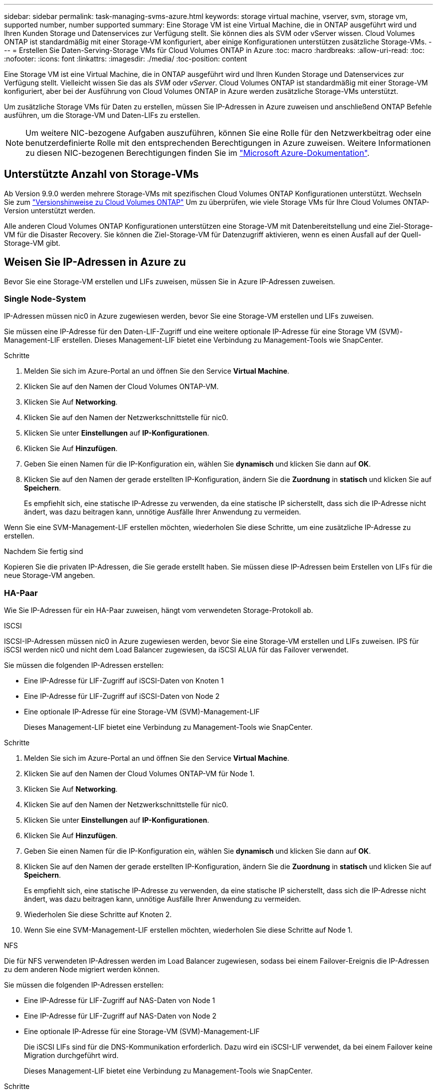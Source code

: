 ---
sidebar: sidebar 
permalink: task-managing-svms-azure.html 
keywords: storage virtual machine, vserver, svm, storage vm, supported number, number supported 
summary: Eine Storage VM ist eine Virtual Machine, die in ONTAP ausgeführt wird und Ihren Kunden Storage und Datenservices zur Verfügung stellt. Sie können dies als SVM oder vServer wissen. Cloud Volumes ONTAP ist standardmäßig mit einer Storage-VM konfiguriert, aber einige Konfigurationen unterstützen zusätzliche Storage-VMs. 
---
= Erstellen Sie Daten-Serving-Storage VMs für Cloud Volumes ONTAP in Azure
:toc: macro
:hardbreaks:
:allow-uri-read: 
:toc: 
:nofooter: 
:icons: font
:linkattrs: 
:imagesdir: ./media/
:toc-position: content


[role="lead"]
Eine Storage VM ist eine Virtual Machine, die in ONTAP ausgeführt wird und Ihren Kunden Storage und Datenservices zur Verfügung stellt. Vielleicht wissen Sie das als _SVM_ oder _vServer_. Cloud Volumes ONTAP ist standardmäßig mit einer Storage-VM konfiguriert, aber bei der Ausführung von Cloud Volumes ONTAP in Azure werden zusätzliche Storage-VMs unterstützt.

Um zusätzliche Storage VMs für Daten zu erstellen, müssen Sie IP-Adressen in Azure zuweisen und anschließend ONTAP Befehle ausführen, um die Storage-VM und Daten-LIFs zu erstellen.


NOTE: Um weitere NIC-bezogene Aufgaben auszuführen, können Sie eine Rolle für den Netzwerkbeitrag oder eine benutzerdefinierte Rolle mit den entsprechenden Berechtigungen in Azure zuweisen. Weitere Informationen zu diesen NIC-bezogenen Berechtigungen finden Sie im https://learn.microsoft.com/en-us/azure/virtual-network/virtual-network-network-interface?tabs=azure-portal#permissions["Microsoft Azure-Dokumentation"^].



== Unterstützte Anzahl von Storage-VMs

Ab Version 9.9.0 werden mehrere Storage-VMs mit spezifischen Cloud Volumes ONTAP Konfigurationen unterstützt. Wechseln Sie zum https://docs.netapp.com/us-en/cloud-volumes-ontap-relnotes/index.html["Versionshinweise zu Cloud Volumes ONTAP"^] Um zu überprüfen, wie viele Storage VMs für Ihre Cloud Volumes ONTAP-Version unterstützt werden.

Alle anderen Cloud Volumes ONTAP Konfigurationen unterstützen eine Storage-VM mit Datenbereitstellung und eine Ziel-Storage-VM für die Disaster Recovery. Sie können die Ziel-Storage-VM für Datenzugriff aktivieren, wenn es einen Ausfall auf der Quell-Storage-VM gibt.



== Weisen Sie IP-Adressen in Azure zu

Bevor Sie eine Storage-VM erstellen und LIFs zuweisen, müssen Sie in Azure IP-Adressen zuweisen.



=== Single Node-System

IP-Adressen müssen nic0 in Azure zugewiesen werden, bevor Sie eine Storage-VM erstellen und LIFs zuweisen.

Sie müssen eine IP-Adresse für den Daten-LIF-Zugriff und eine weitere optionale IP-Adresse für eine Storage VM (SVM)-Management-LIF erstellen. Dieses Management-LIF bietet eine Verbindung zu Management-Tools wie SnapCenter.

.Schritte
. Melden Sie sich im Azure-Portal an und öffnen Sie den Service *Virtual Machine*.
. Klicken Sie auf den Namen der Cloud Volumes ONTAP-VM.
. Klicken Sie Auf *Networking*.
. Klicken Sie auf den Namen der Netzwerkschnittstelle für nic0.
. Klicken Sie unter *Einstellungen* auf *IP-Konfigurationen*.
. Klicken Sie Auf *Hinzufügen*.
. Geben Sie einen Namen für die IP-Konfiguration ein, wählen Sie *dynamisch* und klicken Sie dann auf *OK*.
. Klicken Sie auf den Namen der gerade erstellten IP-Konfiguration, ändern Sie die *Zuordnung* in *statisch* und klicken Sie auf *Speichern*.
+
Es empfiehlt sich, eine statische IP-Adresse zu verwenden, da eine statische IP sicherstellt, dass sich die IP-Adresse nicht ändert, was dazu beitragen kann, unnötige Ausfälle Ihrer Anwendung zu vermeiden.



Wenn Sie eine SVM-Management-LIF erstellen möchten, wiederholen Sie diese Schritte, um eine zusätzliche IP-Adresse zu erstellen.

.Nachdem Sie fertig sind
Kopieren Sie die privaten IP-Adressen, die Sie gerade erstellt haben. Sie müssen diese IP-Adressen beim Erstellen von LIFs für die neue Storage-VM angeben.



=== HA-Paar

Wie Sie IP-Adressen für ein HA-Paar zuweisen, hängt vom verwendeten Storage-Protokoll ab.

[role="tabbed-block"]
====
.ISCSI
--
ISCSI-IP-Adressen müssen nic0 in Azure zugewiesen werden, bevor Sie eine Storage-VM erstellen und LIFs zuweisen. IPS für iSCSI werden nic0 und nicht dem Load Balancer zugewiesen, da iSCSI ALUA für das Failover verwendet.

Sie müssen die folgenden IP-Adressen erstellen:

* Eine IP-Adresse für LIF-Zugriff auf iSCSI-Daten von Knoten 1
* Eine IP-Adresse für LIF-Zugriff auf iSCSI-Daten von Node 2
* Eine optionale IP-Adresse für eine Storage-VM (SVM)-Management-LIF
+
Dieses Management-LIF bietet eine Verbindung zu Management-Tools wie SnapCenter.



.Schritte
. Melden Sie sich im Azure-Portal an und öffnen Sie den Service *Virtual Machine*.
. Klicken Sie auf den Namen der Cloud Volumes ONTAP-VM für Node 1.
. Klicken Sie Auf *Networking*.
. Klicken Sie auf den Namen der Netzwerkschnittstelle für nic0.
. Klicken Sie unter *Einstellungen* auf *IP-Konfigurationen*.
. Klicken Sie Auf *Hinzufügen*.
. Geben Sie einen Namen für die IP-Konfiguration ein, wählen Sie *dynamisch* und klicken Sie dann auf *OK*.
. Klicken Sie auf den Namen der gerade erstellten IP-Konfiguration, ändern Sie die *Zuordnung* in *statisch* und klicken Sie auf *Speichern*.
+
Es empfiehlt sich, eine statische IP-Adresse zu verwenden, da eine statische IP sicherstellt, dass sich die IP-Adresse nicht ändert, was dazu beitragen kann, unnötige Ausfälle Ihrer Anwendung zu vermeiden.

. Wiederholen Sie diese Schritte auf Knoten 2.
. Wenn Sie eine SVM-Management-LIF erstellen möchten, wiederholen Sie diese Schritte auf Node 1.


--
.NFS
--
Die für NFS verwendeten IP-Adressen werden im Load Balancer zugewiesen, sodass bei einem Failover-Ereignis die IP-Adressen zu dem anderen Node migriert werden können.

Sie müssen die folgenden IP-Adressen erstellen:

* Eine IP-Adresse für LIF-Zugriff auf NAS-Daten von Node 1
* Eine IP-Adresse für LIF-Zugriff auf NAS-Daten von Node 2
* Eine optionale IP-Adresse für eine Storage-VM (SVM)-Management-LIF
+
Die iSCSI LIFs sind für die DNS-Kommunikation erforderlich. Dazu wird ein iSCSI-LIF verwendet, da bei einem Failover keine Migration durchgeführt wird.

+
Dieses Management-LIF bietet eine Verbindung zu Management-Tools wie SnapCenter.



.Schritte
. Öffnen Sie im Azure-Portal den *Load Balancer*-Service.
. Klicken Sie auf den Namen des Load Balancer für das HA-Paar.
. Erstellung einer Frontend-IP-Konfiguration für den Daten-LIF-Zugriff von Node 1, eine andere für Daten-LIF-Zugriff von Node 2 und ein weiteres optionales Frontend-IP für eine Storage-VM (SVM)-Management-LIF.
+
.. Klicken Sie unter *Einstellungen* auf *Frontend IP-Konfiguration*.
.. Klicken Sie Auf *Hinzufügen*.
.. Geben Sie einen Namen für die Frontend-IP ein, wählen Sie das Subnetz für das Cloud Volumes ONTAP HA-Paar aus, lassen Sie *dynamisch* ausgewählt, und lassen Sie in Regionen mit Verfügbarkeitszonen *Zone-redundant* die Option, um sicherzustellen, dass die IP-Adresse bei Ausfall einer Zone verfügbar bleibt.
+
image:screenshot_azure_frontend_ip.png["Ein Screenshot, wie eine Frontend-IP-Adresse im Azure-Portal hinzugefügt wird, in dem ein Name und ein Subnetz ausgewählt sind."]

.. Klicken Sie auf den Namen der gerade erstellten Frontend-IP-Konfiguration, ändern Sie die *Zuordnung* in *statisch* und klicken Sie auf *Speichern*.
+
Es empfiehlt sich, eine statische IP-Adresse zu verwenden, da eine statische IP sicherstellt, dass sich die IP-Adresse nicht ändert, was dazu beitragen kann, unnötige Ausfälle Ihrer Anwendung zu vermeiden.



. Fügen Sie für jede gerade erstellte Frontend-IP eine Gesundheitssonde hinzu.
+
.. Klicken Sie unter der Option *Einstellungen* des Load Balancer auf *Health Sonden*.
.. Klicken Sie Auf *Hinzufügen*.
.. Geben Sie einen Namen für die Gesundheitssonde ein, und geben Sie eine Portnummer zwischen 63005 und 65000 ein. Behalten Sie die Standardwerte für die anderen Felder bei.
+
Es ist wichtig, dass die Portnummer zwischen 63005 und 65000 liegt. Wenn Sie beispielsweise drei Integritätssonden erstellen, können Sie Sonden eingeben, die die Portnummern 63005, 63006 und 63007 verwenden.

+
image:screenshot_azure_health_probe.gif["Ein Screenshot des Hinzufügens einer Health Probe im Azure-Portal, in dem ein Name und ein Port eingegeben werden."]



. Erstellen neuer Regeln für den Lastausgleich für jedes Frontend-IP.
+
.. Klicken Sie unter dem Load Balancer *Einstellungen* auf *Load Balancing rules*.
.. Klicken Sie auf *Hinzufügen* und geben Sie die erforderlichen Informationen ein:
+
*** *Name*: Geben Sie einen Namen für die Regel ein.
*** *IP-Version*: Wählen Sie *IPv4*.
*** *Frontend IP-Adresse*: Wählen Sie eine der Front-end-IP-Adressen, die Sie gerade erstellt haben.
*** *HA-Ports*: Aktivieren Sie diese Option.
*** *Back-End-Pool*: Behalten Sie den bereits ausgewählten Standard-Back-End-Pool.
*** *Health Probe*: Wählen Sie die Gesundheitssonde aus, die Sie für die ausgewählte Frontend-IP erstellt haben.
*** *Sitzungspersistenz*: Wählen Sie *Keine*.
*** *Schwimmende IP*: Wählen Sie *aktiviert*.
+
image:screenshot_azure_lb_rule.gif["Ein Screenshot, wie eine Lastausgleichsregel im Azure-Portal mit den oben gezeigten Feldern hinzugefügt wird"]





. Stellen Sie sicher, dass die Netzwerksicherheitsgruppenregeln für Cloud Volumes ONTAP es dem Load Balancer ermöglichen, TCP-Sonden für die in Schritt 4 erstellten Gesundheitssonden zu senden. Beachten Sie, dass dies standardmäßig zulässig ist.


--
.SMB
--
Die für SMB-Daten verwendeten IP-Adressen werden im Load Balancer zugewiesen, sodass die IP-Adressen bei einem Failover-Ereignis auf den anderen Node migriert werden können.

Sie müssen die folgenden IP-Adressen im Load Balancer erstellen:

* Eine IP-Adresse für LIF-Zugriff auf NAS-Daten von Node 1
* Eine IP-Adresse für LIF-Zugriff auf NAS-Daten von Node 2
* Eine IP-Adresse für eine iSCSI-LIF auf Node 1 in der jeweiligen NIC0 jeder VM
* Eine IP-Adresse für eine iSCSI-LIF auf Knoten 2
+
Die iSCSI LIFs sind für die DNS- und SMB-Kommunikation erforderlich. Dazu wird ein iSCSI-LIF verwendet, da bei einem Failover keine Migration durchgeführt wird.

* Eine optionale IP-Adresse für eine Storage-VM (SVM)-Management-LIF
+
Dieses Management-LIF bietet eine Verbindung zu Management-Tools wie SnapCenter.



.Schritte
. Öffnen Sie im Azure-Portal den *Load Balancer*-Service.
. Klicken Sie auf den Namen des Load Balancer für das HA-Paar.
. Erstellen Sie nur für die Daten und SVM-LIFs die erforderliche Anzahl von Frontend-IP-Konfigurationen:
+

NOTE: Eine Frontend-IP sollte nur unter der NIC0 für jede entsprechende SVM angelegt werden. Weitere Informationen zum Hinzufügen der IP-Adresse zum SVM NIC0 finden Sie unter „Schritt 7 [Hyperlink]“.

+
.. Klicken Sie unter *Einstellungen* auf *Frontend IP-Konfiguration*.
.. Klicken Sie Auf *Hinzufügen*.
.. Geben Sie einen Namen für die Frontend-IP ein, wählen Sie das Subnetz für das Cloud Volumes ONTAP HA-Paar aus, lassen Sie *dynamisch* ausgewählt, und lassen Sie in Regionen mit Verfügbarkeitszonen *Zone-redundant* die Option, um sicherzustellen, dass die IP-Adresse bei Ausfall einer Zone verfügbar bleibt.
+
image:screenshot_azure_frontend_ip.png["Ein Screenshot, wie eine Frontend-IP-Adresse im Azure-Portal hinzugefügt wird, in dem ein Name und ein Subnetz ausgewählt sind."]

.. Klicken Sie auf den Namen der gerade erstellten Frontend-IP-Konfiguration, ändern Sie die *Zuordnung* in *statisch* und klicken Sie auf *Speichern*.
+
Es empfiehlt sich, eine statische IP-Adresse zu verwenden, da eine statische IP sicherstellt, dass sich die IP-Adresse nicht ändert, was dazu beitragen kann, unnötige Ausfälle Ihrer Anwendung zu vermeiden.



. Fügen Sie für jede gerade erstellte Frontend-IP eine Gesundheitssonde hinzu.
+
.. Klicken Sie unter der Option *Einstellungen* des Load Balancer auf *Health Sonden*.
.. Klicken Sie Auf *Hinzufügen*.
.. Geben Sie einen Namen für die Gesundheitssonde ein, und geben Sie eine Portnummer zwischen 63005 und 65000 ein. Behalten Sie die Standardwerte für die anderen Felder bei.
+
Es ist wichtig, dass die Portnummer zwischen 63005 und 65000 liegt. Wenn Sie beispielsweise drei Integritätssonden erstellen, können Sie Sonden eingeben, die die Portnummern 63005, 63006 und 63007 verwenden.

+
image:screenshot_azure_health_probe.gif["Ein Screenshot des Hinzufügens einer Health Probe im Azure-Portal, in dem ein Name und ein Port eingegeben werden."]



. Erstellen neuer Regeln für den Lastausgleich für jedes Frontend-IP.
+
.. Klicken Sie unter dem Load Balancer *Einstellungen* auf *Load Balancing rules*.
.. Klicken Sie auf *Hinzufügen* und geben Sie die erforderlichen Informationen ein:
+
*** *Name*: Geben Sie einen Namen für die Regel ein.
*** *IP-Version*: Wählen Sie *IPv4*.
*** *Frontend IP-Adresse*: Wählen Sie eine der Front-end-IP-Adressen, die Sie gerade erstellt haben.
*** *HA-Ports*: Aktivieren Sie diese Option.
*** *Back-End-Pool*: Behalten Sie den bereits ausgewählten Standard-Back-End-Pool.
*** *Health Probe*: Wählen Sie die Gesundheitssonde aus, die Sie für die ausgewählte Frontend-IP erstellt haben.
*** *Sitzungspersistenz*: Wählen Sie *Keine*.
*** *Schwimmende IP*: Wählen Sie *aktiviert*.
+
image:screenshot_azure_lb_rule.gif["Ein Screenshot, wie eine Lastausgleichsregel im Azure-Portal mit den oben gezeigten Feldern hinzugefügt wird"]





. Stellen Sie sicher, dass die Netzwerksicherheitsgruppenregeln für Cloud Volumes ONTAP es dem Load Balancer ermöglichen, TCP-Sonden für die in Schritt 4 erstellten Gesundheitssonden zu senden. Beachten Sie, dass dies standardmäßig zulässig ist.
. Fügen Sie für iSCSI LIFs die IP-Adresse für NIC0 hinzu.
+
.. Klicken Sie auf den Namen der Cloud Volumes ONTAP-VM.
.. Klicken Sie Auf *Networking*.
.. Klicken Sie auf den Namen der Netzwerkschnittstelle für nic0.
.. Klicken Sie unter Einstellungen auf *IP-Konfigurationen*.
.. Klicken Sie Auf *Hinzufügen*.
+
image:screenshot_azure_ip_config_add.png["Ein Screenshot der Seite mit den IP-Konfigurationen im Azure-Portal"]

.. Geben Sie einen Namen für die IP-Konfiguration ein, wählen Sie dynamisch aus, und klicken Sie dann auf *OK*.
+
image:screenshot_azure_ip_add_config_window.png["Ein Screenshot zum Fenster „IP-Konfiguration hinzufügen“"]

.. Klicken Sie auf den Namen der gerade erstellten IP-Konfiguration, ändern Sie die Zuweisung zu statisch und klicken Sie auf *Speichern*.





NOTE: Es empfiehlt sich, eine statische IP-Adresse zu verwenden, da eine statische IP sicherstellt, dass sich die IP-Adresse nicht ändert, was dazu beitragen kann, unnötige Ausfälle Ihrer Anwendung zu vermeiden.

--
====
.Nachdem Sie fertig sind
Kopieren Sie die privaten IP-Adressen, die Sie gerade erstellt haben. Sie müssen diese IP-Adressen beim Erstellen von LIFs für die neue Storage-VM angeben.



== Erstellung einer Storage-VM und logischer Schnittstellen

Nachdem Sie in Azure IP-Adressen zugewiesen haben, können Sie eine neue Storage-VM auf einem Single Node-System oder auf einem HA-Paar erstellen.



=== Single Node-System

Wie Sie eine Storage-VM und LIFs auf einem einzelnen Node-System erstellen, hängt vom verwendeten Storage-Protokoll ab.

[role="tabbed-block"]
====
.ISCSI
--
Befolgen Sie diese Schritte, um eine neue Storage-VM zusammen mit den erforderlichen LIFs zu erstellen.

.Schritte
. Erstellen Sie die Storage-VM und eine Route zur Storage-VM.
+
[source, cli]
----
vserver create -vserver <svm-name> -subtype default -rootvolume <root-volume-name> -rootvolume-security-style unix
----
+
[source, cli]
----
network route create -destination 0.0.0.0/0 -vserver <svm-name> -gateway <ip-of-gateway-server>
----
. Daten-LIF erstellen:
+
[source, cli]
----
network interface create -vserver <svm-name> -home-port e0a -address <iscsi-ip-address> -netmask-length <# of mask bits> -lif <lif-name> -home-node <name-of-node1> -data-protocol iscsi
----
. Optional: Erstellen Sie eine Storage-VM-Management-LIF.
+
[source, cli]
----
network interface create -vserver <svm-name> -lif <lif-name> -role data -data-protocol none -address <svm-mgmt-ip-address> -netmask-length <length> -home-node <name-of-node1> -status-admin up -failover-policy system-defined -firewall-policy mgmt -home-port e0a -auto-revert false -failover-group Default
----
. Weisen Sie der Storage-VM ein oder mehrere Aggregate zu.
+
[source, cli]
----
vserver add-aggregates -vserver svm_2 -aggregates aggr1,aggr2
----
+
Dieser Schritt ist erforderlich, da die neue Storage-VM Zugriff auf mindestens ein Aggregat benötigt, bevor Sie Volumes auf der Storage-VM erstellen können.



--
.NFS
--
Befolgen Sie diese Schritte, um eine neue Storage-VM zusammen mit den erforderlichen LIFs zu erstellen.

.Schritte
. Erstellen Sie die Storage-VM und eine Route zur Storage-VM.
+
[source, cli]
----
vserver create -vserver <svm-name> -subtype default -rootvolume <root-volume-name> -rootvolume-security-style unix
----
+
[source, cli]
----
network route create -destination 0.0.0.0/0 -vserver <svm-name> -gateway <ip-of-gateway-server>
----
. Daten-LIF erstellen:
+
[source, cli]
----
network interface create -vserver <svm-name> -lif <lif-name> -role data -data-protocol cifs,nfs -address <nas-ip-address> -netmask-length <length> -home-node <name-of-node1> -status-admin up -failover-policy disabled -firewall-policy data -home-port e0a -auto-revert true -failover-group Default
----
. Optional: Erstellen Sie eine Storage-VM-Management-LIF.
+
[source, cli]
----
network interface create -vserver <svm-name> -lif <lif-name> -role data -data-protocol none -address <svm-mgmt-ip-address> -netmask-length <length> -home-node <name-of-node1> -status-admin up -failover-policy system-defined -firewall-policy mgmt -home-port e0a -auto-revert false -failover-group Default
----
. Weisen Sie der Storage-VM ein oder mehrere Aggregate zu.
+
[source, cli]
----
vserver add-aggregates -vserver svm_2 -aggregates aggr1,aggr2
----
+
Dieser Schritt ist erforderlich, da die neue Storage-VM Zugriff auf mindestens ein Aggregat benötigt, bevor Sie Volumes auf der Storage-VM erstellen können.



--
.SMB
--
Befolgen Sie diese Schritte, um eine neue Storage-VM zusammen mit den erforderlichen LIFs zu erstellen.

.Schritte
. Erstellen Sie die Storage-VM und eine Route zur Storage-VM.
+
[source, cli]
----
vserver create -vserver <svm-name> -subtype default -rootvolume <root-volume-name> -rootvolume-security-style unix
----
+
[source, cli]
----
network route create -destination 0.0.0.0/0 -vserver <svm-name> -gateway <ip-of-gateway-server>
----
. Daten-LIF erstellen:
+
[source, cli]
----
network interface create -vserver <svm-name> -lif <lif-name> -role data -data-protocol cifs,nfs -address <nas-ip-address> -netmask-length <length> -home-node <name-of-node1> -status-admin up -failover-policy disabled -firewall-policy data -home-port e0a -auto-revert true -failover-group Default
----
. Optional: Erstellen Sie eine Storage-VM-Management-LIF.
+
[source, cli]
----
network interface create -vserver <svm-name> -lif <lif-name> -role data -data-protocol none -address <svm-mgmt-ip-address> -netmask-length <length> -home-node <name-of-node1> -status-admin up -failover-policy system-defined -firewall-policy mgmt -home-port e0a -auto-revert false -failover-group Default
----
. Weisen Sie der Storage-VM ein oder mehrere Aggregate zu.
+
[source, cli]
----
vserver add-aggregates -vserver svm_2 -aggregates aggr1,aggr2
----
+
Dieser Schritt ist erforderlich, da die neue Storage-VM Zugriff auf mindestens ein Aggregat benötigt, bevor Sie Volumes auf der Storage-VM erstellen können.



--
====


=== HA-Paar

Wie Sie eine Storage-VM und LIFs auf einem HA-Paar erstellen, hängt vom verwendeten Storage-Protokoll ab.

[role="tabbed-block"]
====
.ISCSI
--
Befolgen Sie diese Schritte, um eine neue Storage-VM zusammen mit den erforderlichen LIFs zu erstellen.

.Schritte
. Erstellen Sie die Storage-VM und eine Route zur Storage-VM.
+
[source, cli]
----
vserver create -vserver <svm-name> -subtype default -rootvolume <root-volume-name> -rootvolume-security-style unix
----
+
[source, cli]
----
network route create -destination 0.0.0.0/0 -vserver <svm-name> -gateway <ip-of-gateway-server>
----
. Daten-LIFs erstellen:
+
.. Verwenden Sie den folgenden Befehl, um eine iSCSI-LIF auf Knoten 1 zu erstellen.
+
[source, cli]
----
network interface create -vserver <svm-name> -home-port e0a -address <iscsi-ip-address> -netmask-length <# of mask bits> -lif <lif-name> -home-node <name-of-node1> -data-protocol iscsi
----
.. Verwenden Sie den folgenden Befehl, um eine iSCSI-LIF auf Knoten 2 zu erstellen.
+
[source, cli]
----
network interface create -vserver <svm-name> -home-port e0a -address <iscsi-ip-address> -netmask-length <# of mask bits> -lif <lif-name> -home-node <name-of-node2> -data-protocol iscsi
----


. Optional: Erstellen Sie eine Storage-VM-Management-LIF auf Node 1.
+
[source, cli]
----
network interface create -vserver <svm-name> -lif <lif-name> -role data -data-protocol none -address <svm-mgmt-ip-address> -netmask-length <length> -home-node <name-of-node1> -status-admin up -failover-policy system-defined -firewall-policy mgmt -home-port e0a -auto-revert false -failover-group Default
----
+
Dieses Management-LIF bietet eine Verbindung zu Management-Tools wie SnapCenter.

. Weisen Sie der Storage-VM ein oder mehrere Aggregate zu.
+
[source, cli]
----
vserver add-aggregates -vserver svm_2 -aggregates aggr1,aggr2
----
+
Dieser Schritt ist erforderlich, da die neue Storage-VM Zugriff auf mindestens ein Aggregat benötigt, bevor Sie Volumes auf der Storage-VM erstellen können.

. Wenn Sie Cloud Volumes ONTAP 9.11.1 oder höher verwenden, ändern Sie die Netzwerk-Service-Richtlinien für die Storage VM.
+
.. Geben Sie den folgenden Befehl ein, um auf den erweiterten Modus zuzugreifen.
+
[source, cli]
----
::> set adv -con off
----
+
Das Ändern der Services ist erforderlich, da Cloud Volumes ONTAP sicherstellen kann, dass die iSCSI-LIF für ausgehende Managementverbindungen verwendet werden kann.

+
[source, cli]
----
network interface service-policy remove-service -vserver <svm-name> -policy default-data-files -service data-fpolicy-client
network interface service-policy remove-service -vserver <svm-name> -policy default-data-files -service management-ad-client
network interface service-policy remove-service -vserver <svm-name> -policy default-data-files -service management-dns-client
network interface service-policy remove-service -vserver <svm-name> -policy default-data-files -service management-ldap-client
network interface service-policy remove-service -vserver <svm-name> -policy default-data-files -service management-nis-client
network interface service-policy add-service -vserver <svm-name> -policy default-data-blocks -service data-fpolicy-client
network interface service-policy add-service -vserver <svm-name> -policy default-data-blocks -service management-ad-client
network interface service-policy add-service -vserver <svm-name> -policy default-data-blocks -service management-dns-client
network interface service-policy add-service -vserver <svm-name> -policy default-data-blocks -service management-ldap-client
network interface service-policy add-service -vserver <svm-name> -policy default-data-blocks -service management-nis-client
network interface service-policy add-service -vserver <svm-name> -policy default-data-iscsi -service data-fpolicy-client
network interface service-policy add-service -vserver <svm-name> -policy default-data-iscsi -service management-ad-client
network interface service-policy add-service -vserver <svm-name> -policy default-data-iscsi -service management-dns-client
network interface service-policy add-service -vserver <svm-name> -policy default-data-iscsi -service management-ldap-client
network interface service-policy add-service -vserver <svm-name> -policy default-data-iscsi -service management-nis-client
----




--
.NFS
--
Befolgen Sie diese Schritte, um eine neue Storage-VM zusammen mit den erforderlichen LIFs zu erstellen.

.Schritte
. Erstellen Sie die Storage-VM und eine Route zur Storage-VM.
+
[source, cli]
----
vserver create -vserver <svm-name> -subtype default -rootvolume <root-volume-name> -rootvolume-security-style unix
----
+
[source, cli]
----
network route create -destination 0.0.0.0/0 -vserver <svm-name> -gateway <ip-of-gateway-server>
----
. Daten-LIFs erstellen:
+
.. Verwenden Sie den folgenden Befehl, um eine NAS-LIF auf Knoten 1 zu erstellen.
+
[source, cli]
----
network interface create -vserver <svm-name> -lif <lif-name> -role data -data-protocol cifs,nfs -address <nfs-cifs-ip-address> -netmask-length <length> -home-node <name-of-node1> -status-admin up -failover-policy system-defined -firewall-policy data -home-port e0a -auto-revert true -failover-group Default -probe-port <port-number-for-azure-health-probe1>
----
.. Verwenden Sie den folgenden Befehl, um eine NAS-LIF auf Knoten 2 zu erstellen.
+
[source, cli]
----
network interface create -vserver <svm-name> -lif <lif-name> -role data -data-protocol cifs,nfs -address <nfs-cifs-ip-address> -netmask-length <length> -home-node <name-of-node2> -status-admin up -failover-policy system-defined -firewall-policy data -home-port e0a -auto-revert true -failover-group Default -probe-port <port-number-for-azure-health-probe2>
----


. ISCSI LIFs erstellen, um DNS-Kommunikation bereitzustellen:
+
.. Verwenden Sie den folgenden Befehl, um eine iSCSI-LIF auf Knoten 1 zu erstellen.
+
[source, cli]
----
network interface create -vserver <svm-name> -home-port e0a -address <iscsi-ip-address> -netmask-length <# of mask bits> -lif <lif-name> -home-node <name-of-node1> -data-protocol iscsi
----
.. Verwenden Sie den folgenden Befehl, um eine iSCSI-LIF auf Knoten 2 zu erstellen.
+
[source, cli]
----
network interface create -vserver <svm-name> -home-port e0a -address <iscsi-ip-address> -netmask-length <# of mask bits> -lif <lif-name> -home-node <name-of-node2> -data-protocol iscsi
----


. Optional: Erstellen Sie eine Storage-VM-Management-LIF auf Node 1.
+
[source, cli]
----
network interface create -vserver <svm-name> -lif <lif-name> -role data -data-protocol none -address <svm-mgmt-ip-address> -netmask-length <length> -home-node <name-of-node1> -status-admin up -failover-policy system-defined -firewall-policy mgmt -home-port e0a -auto-revert false -failover-group Default -probe-port <port-number-for-azure-health-probe3>
----
+
Dieses Management-LIF bietet eine Verbindung zu Management-Tools wie SnapCenter.

. Optional: Erstellen Sie eine Storage-VM-Management-LIF auf Node 1.
+
[source, cli]
----
network interface create -vserver <svm-name> -lif <lif-name> -role data -data-protocol none -address <svm-mgmt-ip-address> -netmask-length <length> -home-node <name-of-node1> -status-admin up -failover-policy system-defined -firewall-policy mgmt -home-port e0a -auto-revert false -failover-group Default -probe-port <port-number-for-azure-health-probe3>
----
+
Dieses Management-LIF bietet eine Verbindung zu Management-Tools wie SnapCenter.

. Weisen Sie der Storage-VM ein oder mehrere Aggregate zu.
+
[source, cli]
----
vserver add-aggregates -vserver svm_2 -aggregates aggr1,aggr2
----
+
Dieser Schritt ist erforderlich, da die neue Storage-VM Zugriff auf mindestens ein Aggregat benötigt, bevor Sie Volumes auf der Storage-VM erstellen können.

. Wenn Sie Cloud Volumes ONTAP 9.11.1 oder höher verwenden, ändern Sie die Netzwerk-Service-Richtlinien für die Storage VM.
+
.. Geben Sie den folgenden Befehl ein, um auf den erweiterten Modus zuzugreifen.
+
[source, cli]
----
::> set adv -con off
----
+
Das Ändern der Services ist erforderlich, da Cloud Volumes ONTAP sicherstellen kann, dass die iSCSI-LIF für ausgehende Managementverbindungen verwendet werden kann.

+
[source, cli]
----
network interface service-policy remove-service -vserver <svm-name> -policy default-data-files -service data-fpolicy-client
network interface service-policy remove-service -vserver <svm-name> -policy default-data-files -service management-ad-client
network interface service-policy remove-service -vserver <svm-name> -policy default-data-files -service management-dns-client
network interface service-policy remove-service -vserver <svm-name> -policy default-data-files -service management-ldap-client
network interface service-policy remove-service -vserver <svm-name> -policy default-data-files -service management-nis-client
network interface service-policy add-service -vserver <svm-name> -policy default-data-blocks -service data-fpolicy-client
network interface service-policy add-service -vserver <svm-name> -policy default-data-blocks -service management-ad-client
network interface service-policy add-service -vserver <svm-name> -policy default-data-blocks -service management-dns-client
network interface service-policy add-service -vserver <svm-name> -policy default-data-blocks -service management-ldap-client
network interface service-policy add-service -vserver <svm-name> -policy default-data-blocks -service management-nis-client
network interface service-policy add-service -vserver <svm-name> -policy default-data-iscsi -service data-fpolicy-client
network interface service-policy add-service -vserver <svm-name> -policy default-data-iscsi -service management-ad-client
network interface service-policy add-service -vserver <svm-name> -policy default-data-iscsi -service management-dns-client
network interface service-policy add-service -vserver <svm-name> -policy default-data-iscsi -service management-ldap-client
network interface service-policy add-service -vserver <svm-name> -policy default-data-iscsi -service management-nis-client
----




--
.SMB
--
Befolgen Sie diese Schritte, um eine neue Storage-VM zusammen mit den erforderlichen LIFs zu erstellen.

.Schritte
. Erstellen Sie die Storage-VM und eine Route zur Storage-VM.
+
[source, cli]
----
vserver create -vserver <svm-name> -subtype default -rootvolume <root-volume-name> -rootvolume-security-style unix
----
+
[source, cli]
----
network route create -destination 0.0.0.0/0 -vserver <svm-name> -gateway <ip-of-gateway-server>
----
. NAS-Daten-LIFs erstellen:
+
.. Verwenden Sie den folgenden Befehl, um eine NAS-LIF auf Knoten 1 zu erstellen.
+
[source, cli]
----
network interface create -vserver <svm-name> -lif <lif-name> -role data -data-protocol cifs,nfs -address <nfs-cifs-ip-address> -netmask-length <length> -home-node <name-of-node1> -status-admin up -failover-policy system-defined -firewall-policy data -home-port e0a -auto-revert true -failover-group Default -probe-port <port-number-for-azure-health-probe1>
----
.. Verwenden Sie den folgenden Befehl, um eine NAS-LIF auf Knoten 2 zu erstellen.
+
[source, cli]
----
network interface create -vserver <svm-name> -lif <lif-name> -role data -data-protocol cifs,nfs -address <nfs-cifs-ip-address> -netmask-length <length> -home-node <name-of-node2> -status-admin up -failover-policy system-defined -firewall-policy data -home-port e0a -auto-revert true -failover-group Default -probe-port <port-number-for-azure-health-probe2>
----


. ISCSI LIFs erstellen, um DNS-Kommunikation bereitzustellen:
+
.. Verwenden Sie den folgenden Befehl, um eine iSCSI-LIF auf Knoten 1 zu erstellen.
+
[source, cli]
----
network interface create -vserver <svm-name> -home-port e0a -address <iscsi-ip-address> -netmask-length <# of mask bits> -lif <lif-name> -home-node <name-of-node1> -data-protocol iscsi
----
.. Verwenden Sie den folgenden Befehl, um eine iSCSI-LIF auf Knoten 2 zu erstellen.
+
[source, cli]
----
network interface create -vserver <svm-name> -home-port e0a -address <iscsi-ip-address> -netmask-length <# of mask bits> -lif <lif-name> -home-node <name-of-node2> -data-protocol iscsi
----


. Optional: Erstellen Sie eine Storage-VM-Management-LIF auf Node 1.
+
[source, cli]
----
network interface create -vserver <svm-name> -lif <lif-name> -role data -data-protocol none -address <svm-mgmt-ip-address> -netmask-length <length> -home-node <name-of-node1> -status-admin up -failover-policy system-defined -firewall-policy mgmt -home-port e0a -auto-revert false -failover-group Default -probe-port <port-number-for-azure-health-probe3>
----
+
Dieses Management-LIF bietet eine Verbindung zu Management-Tools wie SnapCenter.

. Weisen Sie der Storage-VM ein oder mehrere Aggregate zu.
+
[source, cli]
----
vserver add-aggregates -vserver svm_2 -aggregates aggr1,aggr2
----
+
Dieser Schritt ist erforderlich, da die neue Storage-VM Zugriff auf mindestens ein Aggregat benötigt, bevor Sie Volumes auf der Storage-VM erstellen können.

. Wenn Sie Cloud Volumes ONTAP 9.11.1 oder höher verwenden, ändern Sie die Netzwerk-Service-Richtlinien für die Storage VM.
+
.. Geben Sie den folgenden Befehl ein, um auf den erweiterten Modus zuzugreifen.
+
[source, cli]
----
::> set adv -con off
----
+
Das Ändern der Services ist erforderlich, da Cloud Volumes ONTAP sicherstellen kann, dass die iSCSI-LIF für ausgehende Managementverbindungen verwendet werden kann.

+
[source, cli]
----
network interface service-policy remove-service -vserver <svm-name> -policy default-data-files -service data-fpolicy-client
network interface service-policy remove-service -vserver <svm-name> -policy default-data-files -service management-ad-client
network interface service-policy remove-service -vserver <svm-name> -policy default-data-files -service management-dns-client
network interface service-policy remove-service -vserver <svm-name> -policy default-data-files -service management-ldap-client
network interface service-policy remove-service -vserver <svm-name> -policy default-data-files -service management-nis-client
network interface service-policy add-service -vserver <svm-name> -policy default-data-blocks -service data-fpolicy-client
network interface service-policy add-service -vserver <svm-name> -policy default-data-blocks -service management-ad-client
network interface service-policy add-service -vserver <svm-name> -policy default-data-blocks -service management-dns-client
network interface service-policy add-service -vserver <svm-name> -policy default-data-blocks -service management-ldap-client
network interface service-policy add-service -vserver <svm-name> -policy default-data-blocks -service management-nis-client
network interface service-policy add-service -vserver <svm-name> -policy default-data-iscsi -service data-fpolicy-client
network interface service-policy add-service -vserver <svm-name> -policy default-data-iscsi -service management-ad-client
network interface service-policy add-service -vserver <svm-name> -policy default-data-iscsi -service management-dns-client
network interface service-policy add-service -vserver <svm-name> -policy default-data-iscsi -service management-ldap-client
network interface service-policy add-service -vserver <svm-name> -policy default-data-iscsi -service management-nis-client
----




--
====
.Was kommt als Nächstes?
Nachdem Sie eine Storage VM auf einem HA-Paar erstellt haben, warten Sie am besten 12 Stunden, bevor Sie Storage auf dieser SVM bereitstellen. Ab Version Cloud Volumes ONTAP 9.10.1 scannt BlueXP die Einstellungen für den Load Balancer eines HA-Paars in einem 12-Stunden-Intervall. Wenn neue SVMs vorhanden sind, aktiviert BlueXP eine Einstellung für kürzere ungeplante Failover.
